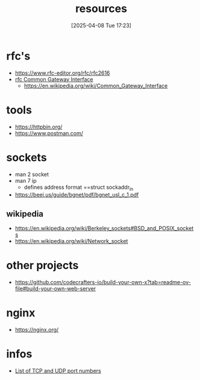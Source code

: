 :PROPERTIES:
:ID:       18583cc7-eb19-4333-8f77-233b42708967
:END:
#+title: resources
#+date: [2025-04-08 Tue 17:23]
#+startup: overview

* rfc's
- https://www.rfc-editor.org/rfc/rfc2616
- [[https://www.rfc-editor.org/rfc/rfc3875][rfc Common Gateway Interface]]
  - [[https://en.wikipedia.org/wiki/Common_Gateway_Interface]]

* tools
- https://httpbin.org/
- https://www.postman.com/

* sockets
:PROPERTIES:
:ID:       8c11beaa-1927-4834-b27f-2de1533422ae
:END:
- man 2 socket
- man 7 ip
  - defines address format ==struct sockaddr_in
- https://beej.us/guide/bgnet/pdf/bgnet_usl_c_1.pdf
** wikipedia
- https://en.wikipedia.org/wiki/Berkeley_sockets#BSD_and_POSIX_sockets
- https://en.wikipedia.org/wiki/Network_socket
* other projects
- https://github.com/codecrafters-io/build-your-own-x?tab=readme-ov-file#build-your-own-web-server

* nginx
- https://nginx.org/

* infos
- [[https://en.wikipedia.org/wiki/List_of_TCP_and_UDP_port_numbers][List of TCP and UDP port numbers]]
